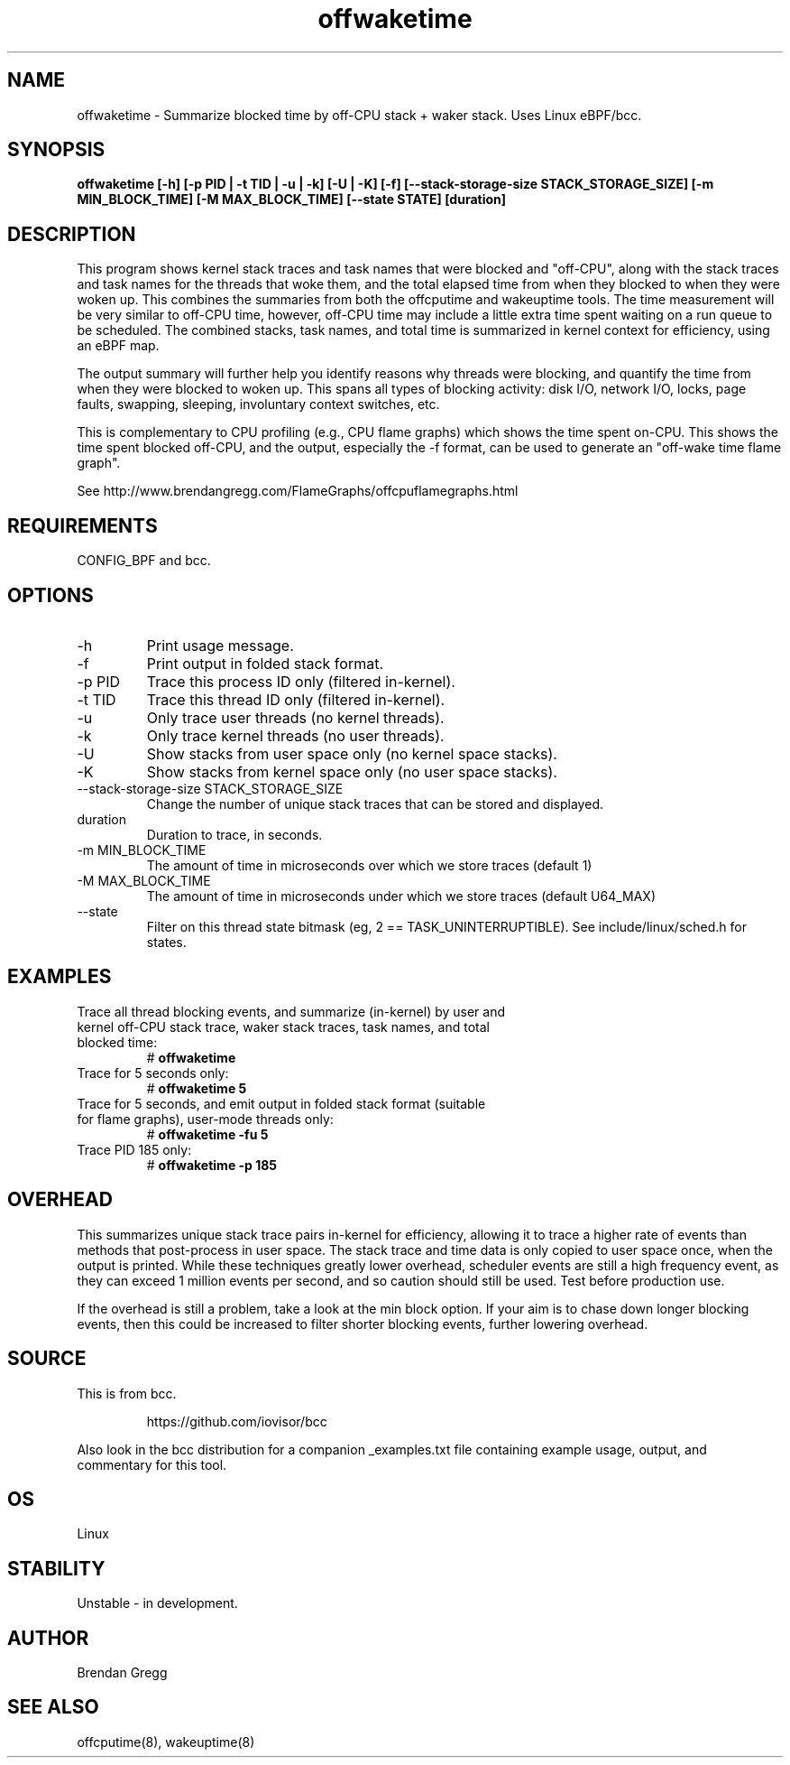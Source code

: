.TH offwaketime 8  "2016-01-30" "USER COMMANDS"
.SH NAME
offwaketime \- Summarize blocked time by off-CPU stack + waker stack. Uses Linux eBPF/bcc.
.SH SYNOPSIS
.B offwaketime [\-h] [\-p PID | \-t TID | \-u | \-k] [\-U | \-K] [\-f] [\-\-stack-storage-size STACK_STORAGE_SIZE] [\-m MIN_BLOCK_TIME] [\-M MAX_BLOCK_TIME] [\-\-state STATE] [duration]
.SH DESCRIPTION
This program shows kernel stack traces and task names that were blocked and
"off-CPU", along with the stack traces and task names for the threads that woke
them, and the total elapsed time from when they blocked to when they were woken
up.  This combines the summaries from both the offcputime and wakeuptime tools.
The time measurement will be very similar to off-CPU time, however, off-CPU time
may include a little extra time spent waiting on a run queue to be scheduled.
The combined stacks, task names, and total time is summarized in kernel context
for efficiency, using an eBPF map.

The output summary will further help you identify reasons why threads
were blocking, and quantify the time from when they were blocked to woken up.
This spans all types of blocking activity: disk I/O, network I/O, locks, page
faults, swapping, sleeping, involuntary context switches, etc.

This is complementary to CPU profiling (e.g., CPU flame graphs) which shows
the time spent on-CPU. This shows the time spent blocked off-CPU, and the
output, especially the -f format, can be used to generate an "off-wake time
flame graph".

See http://www.brendangregg.com/FlameGraphs/offcpuflamegraphs.html

.SH REQUIREMENTS
CONFIG_BPF and bcc.
.SH OPTIONS
.TP
\-h
Print usage message.
.TP
\-f
Print output in folded stack format.
.TP
\-p PID
Trace this process ID only (filtered in-kernel).
.TP
\-t TID
Trace this thread ID only (filtered in-kernel).
.TP
\-u
Only trace user threads (no kernel threads).
.TP
\-k
Only trace kernel threads (no user threads).
.TP
\-U
Show stacks from user space only (no kernel space stacks).
.TP
\-K
Show stacks from kernel space only (no user space stacks).
.TP
\-\-stack-storage-size STACK_STORAGE_SIZE
Change the number of unique stack traces that can be stored and displayed.
.TP
duration
Duration to trace, in seconds.
.TP
\-m MIN_BLOCK_TIME
The amount of time in microseconds over which we store traces (default 1)
.TP
\-M MAX_BLOCK_TIME
The amount of time in microseconds under which we store traces (default U64_MAX)
.TP
\-\-state
Filter on this thread state bitmask (eg, 2 == TASK_UNINTERRUPTIBLE).
See include/linux/sched.h for states.
.SH EXAMPLES
.TP
Trace all thread blocking events, and summarize (in-kernel) by user and kernel off-CPU stack trace, waker stack traces, task names, and total blocked time:
#
.B offwaketime
.TP
Trace for 5 seconds only:
#
.B offwaketime 5
.TP
Trace for 5 seconds, and emit output in folded stack format (suitable for flame graphs), user-mode threads only:
#
.B offwaketime -fu 5
.TP
Trace PID 185 only:
#
.B offwaketime -p 185
.SH OVERHEAD
This summarizes unique stack trace pairs in-kernel for efficiency, allowing it
to trace a higher rate of events than methods that post-process in user space.
The stack trace and time data is only copied to user space once, when the output
is printed. While these techniques greatly lower overhead, scheduler events are
still a high frequency event, as they can exceed 1 million events per second,
and so caution should still be used. Test before production use.

If the overhead is still a problem, take a look at the min block option.
If your aim is to chase down longer blocking events, then this could
be increased to filter shorter blocking events, further lowering overhead.
.SH SOURCE
This is from bcc.
.IP
https://github.com/iovisor/bcc
.PP
Also look in the bcc distribution for a companion _examples.txt file containing
example usage, output, and commentary for this tool.
.SH OS
Linux
.SH STABILITY
Unstable - in development.
.SH AUTHOR
Brendan Gregg
.SH SEE ALSO
offcputime(8), wakeuptime(8)
